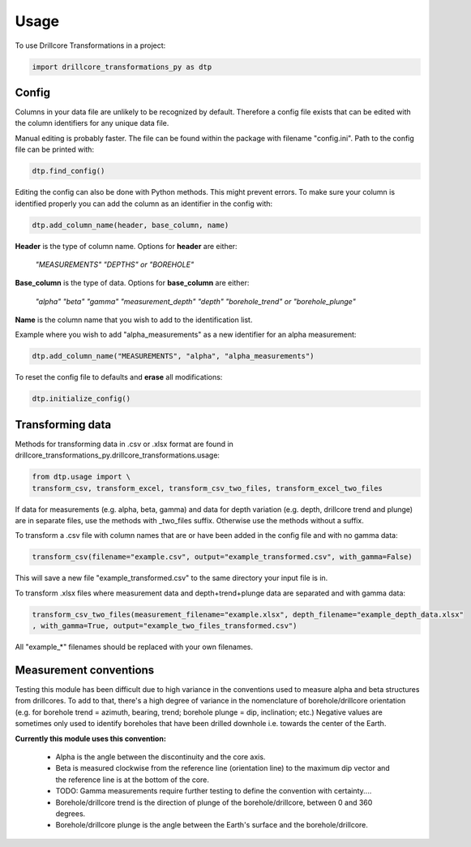 =====
Usage
=====

To use Drillcore Transformations in a project:

.. code-block:: python

    import drillcore_transformations_py as dtp


Config
------

Columns in your data file are unlikely to be recognized by default. Therefore a config file exists that
can be edited with the column identifiers for any unique data file.

Manual editing is probably faster. The file can be found within the package with filename "config.ini". Path to
the config file can be printed with:

.. code-block:: python

	dtp.find_config()

Editing the config can also be done with Python methods. This might prevent errors.
To make sure your column is identified properly
you can add the column as an identifier in the config with:

.. code-block:: python

	dtp.add_column_name(header, base_column, name)

**Header** is the type of column name. Options for **header** are either:

	*"MEASUREMENTS" "DEPTHS" or "BOREHOLE"*

**Base_column** is the type of data. Options for **base_column** are either:

	*"alpha" "beta" "gamma" "measurement_depth" "depth" "borehole_trend" or "borehole_plunge"*

**Name** is the column name that you wish to add to the identification list.

Example where you wish to add "alpha_measurements" as a new identifier for an alpha measurement:

.. code-block:: python

	dtp.add_column_name("MEASUREMENTS", "alpha", "alpha_measurements")

To reset the config file to defaults and **erase** all modifications:

.. code-block:: python

	dtp.initialize_config()

Transforming data
------------------
Methods for transforming data in .csv or .xlsx format are found in drillcore_transformations_py.drillcore_transformations.usage:

.. code-block:: python

	from dtp.usage import \
	transform_csv, transform_excel, transform_csv_two_files, transform_excel_two_files

If data for measurements (e.g. alpha, beta, gamma) and data for depth variation
(e.g. depth, drillcore trend and plunge) are in separate files, use the methods with _two_files suffix.
Otherwise use the methods without a suffix.

To transform a .csv file with column names that are or have been added in the config file and with no gamma data:

.. code-block:: python

	transform_csv(filename="example.csv", output="example_transformed.csv", with_gamma=False)

This will save a new file "example_transformed.csv" to the same directory your input file is in.

To transform .xlsx files where measurement data and depth+trend+plunge data are separated and with gamma data:

.. code-block:: python

	transform_csv_two_files(measurement_filename="example.xlsx", depth_filename="example_depth_data.xlsx"
	, with_gamma=True, output="example_two_files_transformed.csv")

All "example_*" filenames should be replaced with your own filenames.

Measurement conventions
---------------------------------------------

Testing this module has been difficult due to high variance in the conventions used to measure alpha and beta structures
from drillcores. To add to that, there's a high degree of variance in the nomenclature of borehole/drillcore orientation
(e.g. for borehole trend = azimuth, bearing, trend; borehole plunge = dip, inclination; etc.) Negative values are sometimes
only used to identify boreholes that have been drilled downhole i.e. towards the center of the Earth.

**Currently this module uses this convention:**

	* Alpha is the angle between the discontinuity and the core axis.

	* Beta is measured clockwise from the reference line (orientation line) to the maximum dip vector and the reference line is at the bottom of the core.

	* TODO: Gamma measurements require further testing to define the convention with certainty....

	* Borehole/drillcore trend is the direction of plunge of the borehole/drillcore, between 0 and 360 degrees.

	* Borehole/drillcore plunge is the angle between the Earth's surface and the borehole/drillcore.
